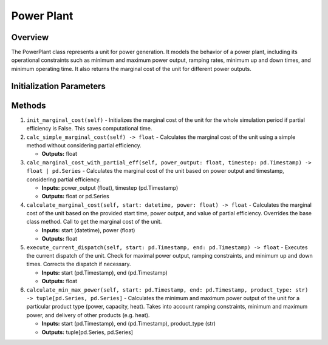 .. SPDX-FileCopyrightText: ASSUME Developers
..
.. SPDX-License-Identifier: AGPL-3.0-or-later

Power Plant
===========

Overview
--------
The PowerPlant class represents a unit for power generation. It models the behavior of a power plant, including its operational constraints
such as minimum and maximum power output, ramping rates, minimum up and down times, and minimum operating time. It also returns the
marginal cost of the unit for different power outputs.

Initialization Parameters
-------------------------------
.. csv-table::
   :class: full-width
   :header-rows: 1
   :file: powerplant_params.csv

Methods
-------

1. ``init_marginal_cost(self)``
   - Initializes the marginal cost of the unit for the whole simulation period if partial efficiency is False. This saves computational time.

2. ``calc_simple_marginal_cost(self) -> float``
   - Calculates the marginal cost of the unit using a simple method without considering partial efficiency.

   - **Outputs:** float

3. ``calc_marginal_cost_with_partial_eff(self, power_output: float, timestep: pd.Timestamp) -> float | pd.Series``
   - Calculates the marginal cost of the unit based on power output and timestamp, considering partial efficiency.

   - **Inputs:** power_output (float), timestep (pd.Timestamp)
   - **Outputs:** float or pd.Series

4. ``calculate_marginal_cost(self, start: datetime, power: float) -> float``
   - Calculates the marginal cost of the unit based on the provided start time, power output, and value of partial efficiency. Overrides the base class method. Call to get the marginal cost of the unit.

   - **Inputs:** start (datetime), power (float)
   - **Outputs:** float

5. ``execute_current_dispatch(self, start: pd.Timestamp, end: pd.Timestamp) -> float``
   - Executes the current dispatch of the unit. Check for maximal power output, ramping constraints, and minimum up and down times. Corrects the dispatch if necessary.

   - **Inputs:** start (pd.Timestamp), end (pd.Timestamp)
   - **Outputs:** float

6. ``calculate_min_max_power(self, start: pd.Timestamp, end: pd.Timestamp, product_type: str) -> tuple[pd.Series, pd.Series]``
   - Calculates the minimum and maximum power output of the unit for a particular product type (power, capacity, heat). Takes into account ramping constraints, minimum and maximum power, and delivery of other products (e.g. heat).

   - **Inputs:** start (pd.Timestamp), end (pd.Timestamp), product_type (str)
   - **Outputs:** tuple[pd.Series, pd.Series]
